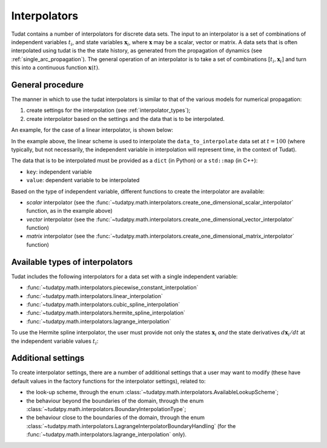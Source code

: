.. _interpolators:

=============
Interpolators
=============

Tudat contains a number of interpolators for discrete data sets. The input to an interpolator is a set of combinations
of independent variables :math:`t_{i}`, and state variables :math:`\mathbf{x}_{i}`, where :math:`\mathbf{x}` may be a
scalar, vector or matrix. A data sets that is often interpolated using tudat is the the state history, as generated
from the propagation of dynamics (see :ref:`single_arc_propagation`). The general operation of an interpolator is to
take a set of combinations :math:`[t_{i},\mathbf{x}_{i}]` and turn this into a continuous function
:math:`\mathbf{x}(t)`.

.. seealso::
   The full API documentation for interpolators
   can be found :doc:`here <interpolators>`.

General procedure
-----------------

The manner in which to use the tudat interpolators is similar to that of the various models for numerical propagation:

1. create settings for the interpolation (see :ref:`interpolator_types`);
2. create interpolator based on the settings and the data that is to be
   interpolated.

An example, for the case of a linear interpolator, is shown below:

.. use manually synchronized tabs instead of tabbed code to allow dropdowns
.. tab-set::
   :sync-group: coding-language

   .. tab-item:: Python
      :sync: python

      .. dropdown:: Required
         :color: muted

         .. literalinclude:: /_src_snippets/math/interpolators/interpolator_import.py
            :language: python

      .. literalinclude:: /_src_snippets/math/interpolators/basic_interpolation.py
         :language: python


In the example above, the linear scheme is used to interpolate the ``data_to_interpolate`` data set at  :math:`t=100`
(where typically, but not necessarily, the independent variable in interpolation will represent time, in the context of Tudat).

The data that is to be interpolated must be provided as a ``dict`` (in Python) or a ``std::map`` (in C++):

- ``key``: independent variable
- ``value``: dependent variable to be interpolated

Based on the type of independent variable, different functions to create the interpolator are available:

- *scalar* interpolator (see the
  :func:`~tudatpy.math.interpolators.create_one_dimensional_scalar_interpolator` function, as in the example above)
- *vector* interpolator (see the
  :func:`~tudatpy.math.interpolators.create_one_dimensional_vector_interpolator` function)
- *matrix* interpolator (see the
  :func:`~tudatpy.math.interpolators.create_one_dimensional_matrix_interpolator` function)


.. _interpolator_types:

Available types of interpolators
--------------------------------

Tudat includes the following interpolators for a data set with a single independent variable:

* :func:`~tudatpy.math.interpolators.piecewise_constant_interpolation`
* :func:`~tudatpy.math.interpolators.linear_interpolation`
* :func:`~tudatpy.math.interpolators.cubic_spline_interpolation`
* :func:`~tudatpy.math.interpolators.hermite_spline_interpolation`
* :func:`~tudatpy.math.interpolators.lagrange_interpolation`

To use the Hermite spline interpolator, the user must provide not only the states :math:`\mathbf{x}_{i}` *and*
the state derivatives :math:`d\mathbf{x}_{i}/dt` at the independent variable values :math:`t_{i}`:

.. use manually synchronized tabs instead of tabbed code to allow dropdowns
.. tab-set::
   :sync-group: coding-language

   .. tab-item:: Python
      :sync: python

      .. dropdown:: Required
         :color: muted

         .. literalinclude:: /_src_snippets/math/interpolators/interpolator_import.py
            :language: python

      .. literalinclude:: /_src_snippets/math/interpolators/hermite_interpolation.py
         :language: python

Additional settings
--------------------

To create interpolator settings, there are a number of additional settings that a user may want to modify
(these have default values in the factory functions for the interpolator settings), related to:

* the look-up scheme, through the enum :class:`~tudatpy.math.interpolators.AvailableLookupScheme`;
* the behaviour beyond the boundaries of the domain, through the enum :class:`~tudatpy.math.interpolators.BoundaryInterpolationType`;
* the behaviour close to the boundaries of the domain, through the enum :class:`~tudatpy.math.interpolators.LagrangeInterpolatorBoundaryHandling`
  (for the :func:`~tudatpy.math.interpolators.lagrange_interpolation` only).
